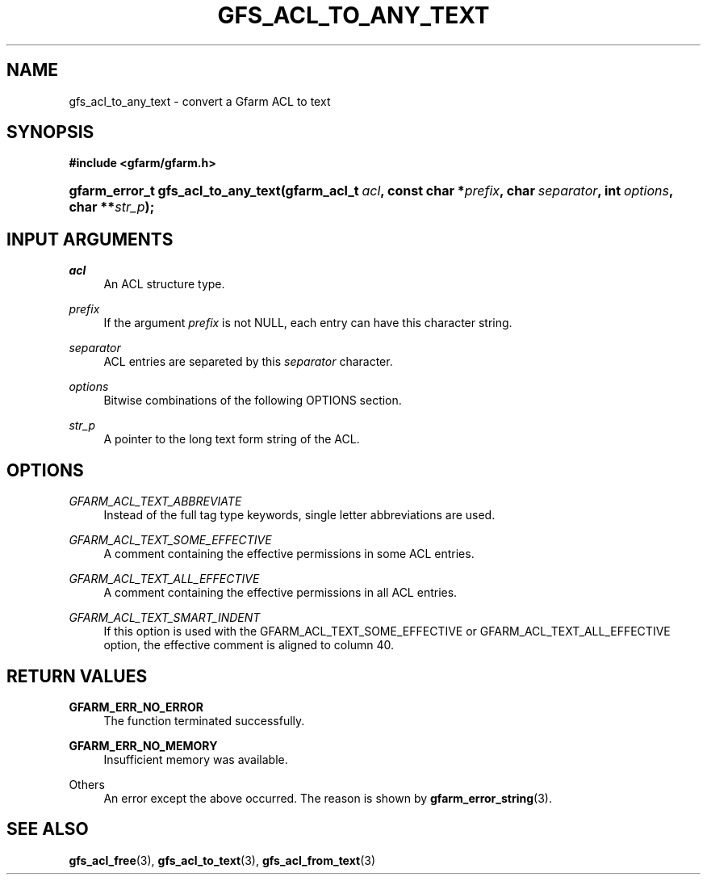 '\" t
.\"     Title: gfs_acl_to_any_text
.\"    Author: [FIXME: author] [see http://docbook.sf.net/el/author]
.\" Generator: DocBook XSL Stylesheets v1.76.1 <http://docbook.sf.net/>
.\"      Date: 14 Feb 2011
.\"    Manual: Gfarm
.\"    Source: Gfarm
.\"  Language: English
.\"
.TH "GFS_ACL_TO_ANY_TEXT" "3" "14 Feb 2011" "Gfarm" "Gfarm"
.\" -----------------------------------------------------------------
.\" * Define some portability stuff
.\" -----------------------------------------------------------------
.\" ~~~~~~~~~~~~~~~~~~~~~~~~~~~~~~~~~~~~~~~~~~~~~~~~~~~~~~~~~~~~~~~~~
.\" http://bugs.debian.org/507673
.\" http://lists.gnu.org/archive/html/groff/2009-02/msg00013.html
.\" ~~~~~~~~~~~~~~~~~~~~~~~~~~~~~~~~~~~~~~~~~~~~~~~~~~~~~~~~~~~~~~~~~
.ie \n(.g .ds Aq \(aq
.el       .ds Aq '
.\" -----------------------------------------------------------------
.\" * set default formatting
.\" -----------------------------------------------------------------
.\" disable hyphenation
.nh
.\" disable justification (adjust text to left margin only)
.ad l
.\" -----------------------------------------------------------------
.\" * MAIN CONTENT STARTS HERE *
.\" -----------------------------------------------------------------
.SH "NAME"
gfs_acl_to_any_text \- convert a Gfarm ACL to text
.SH "SYNOPSIS"
.sp
.ft B
.nf
#include <gfarm/gfarm\&.h>
.fi
.ft
.HP \w'gfarm_error_t\ gfs_acl_to_any_text('u
.BI "gfarm_error_t\ gfs_acl_to_any_text(gfarm_acl_t\ " "acl" ", const\ char\ *" "prefix" ", char\ " "separator" ", int\ " "options" ", char\ **" "str_p" ");"
.SH "INPUT ARGUMENTS"
.PP
\fIacl\fR
.RS 4
An ACL structure type\&.
.RE
.PP
\fIprefix\fR
.RS 4
If the argument
\fIprefix\fR
is not NULL, each entry can have this character string\&.
.RE
.PP
\fIseparator\fR
.RS 4
ACL entries are separeted by this
\fIseparator\fR
character\&.
.RE
.PP
\fIoptions\fR
.RS 4
Bitwise combinations of the following OPTIONS section\&.
.RE
.PP
\fIstr_p\fR
.RS 4
A pointer to the long text form string of the ACL\&.
.RE
.SH "OPTIONS"
.PP
\fIGFARM_ACL_TEXT_ABBREVIATE\fR
.RS 4
Instead of the full tag type keywords, single letter abbreviations are used\&.
.RE
.PP
\fIGFARM_ACL_TEXT_SOME_EFFECTIVE\fR
.RS 4
A comment containing the effective permissions in some ACL entries\&.
.RE
.PP
\fIGFARM_ACL_TEXT_ALL_EFFECTIVE\fR
.RS 4
A comment containing the effective permissions in all ACL entries\&.
.RE
.PP
\fIGFARM_ACL_TEXT_SMART_INDENT\fR
.RS 4
If this option is used with the GFARM_ACL_TEXT_SOME_EFFECTIVE or GFARM_ACL_TEXT_ALL_EFFECTIVE option, the effective comment is aligned to column 40\&.
.RE
.SH "RETURN VALUES"
.PP
\fBGFARM_ERR_NO_ERROR\fR
.RS 4
The function terminated successfully\&.
.RE
.PP
\fBGFARM_ERR_NO_MEMORY\fR
.RS 4
Insufficient memory was available\&.
.RE
.PP
Others
.RS 4
An error except the above occurred\&. The reason is shown by
\fBgfarm_error_string\fR(3)\&.
.RE
.SH "SEE ALSO"
.PP

\fBgfs_acl_free\fR(3),
\fBgfs_acl_to_text\fR(3),
\fBgfs_acl_from_text\fR(3)
